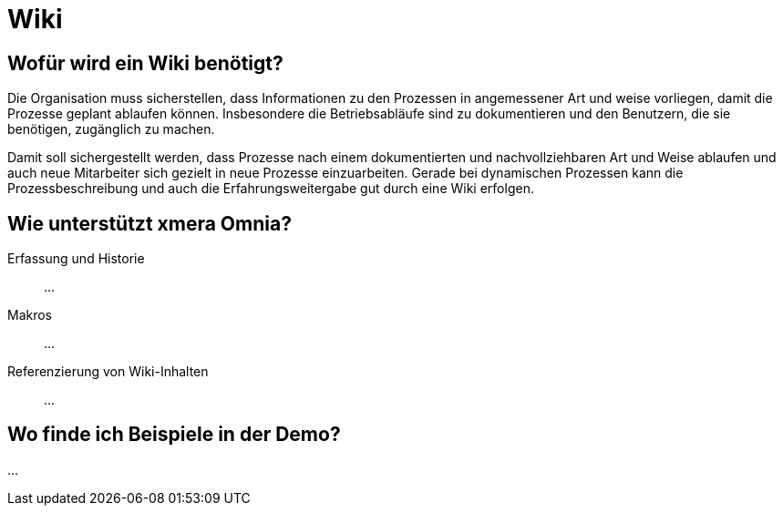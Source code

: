 = Wiki
:doctype: article
:icons: font
:imagesdir: ../images/
:web-xmera: https://xmera.de

== Wofür wird ein Wiki benötigt?

Die Organisation muss sicherstellen, dass Informationen zu den Prozessen in angemessener Art und weise vorliegen, damit die Prozesse geplant ablaufen können. Insbesondere die Betriebsabläufe sind zu dokumentieren und den Benutzern, die sie benötigen, zugänglich zu machen.

Damit soll sichergestellt werden, dass Prozesse nach einem dokumentierten und nachvollziehbaren Art und Weise ablaufen und auch neue Mitarbeiter sich gezielt in neue Prozesse einzuarbeiten. Gerade bei dynamischen Prozessen kann die Prozessbeschreibung und auch die Erfahrungsweitergabe gut durch eine Wiki erfolgen.

== Wie unterstützt xmera Omnia?



Erfassung und Historie:: 

...

Makros:: 

...

Referenzierung von Wiki-Inhalten:: 
...

== Wo finde ich Beispiele in der Demo?

...



